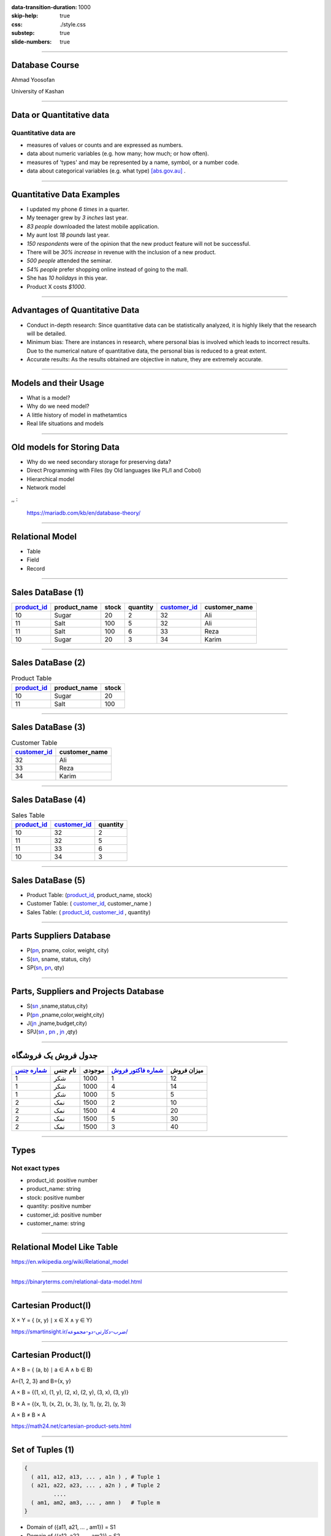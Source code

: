 :data-transition-duration: 1000
:skip-help: true
:css: ./style.css
:substep: true
:slide-numbers: true

----

Database Course
==================
Ahmad Yoosofan

University of Kashan

----

Data or Quantitative data
===========================
Quantitative data are
-------------------------

* measures of values or counts and are expressed as numbers.
* data about numeric variables (e.g. how many; how much; or how often).
* measures of 'types' and may be represented by a name, symbol, or a number code.
* data about categorical variables (e.g. what type) [abs.gov.au]_ .

----

Quantitative Data Examples
=============================
*  I updated my phone *6 times* in a quarter.
*  My teenager grew by *3 inches* last year.
*  *83 people* downloaded the latest mobile application.
*  My aunt lost *18 pounds* last year.
*  *150 respondents* were of the opinion that the new product feature will not be successful.
*  There will be *30% increase* in revenue with the inclusion of a new product.
*  *500 people* attended the seminar.
*  *54% people* prefer shopping online instead of going to the mall.
*  She has *10 holidays* in this year.
*  Product X costs *$1000*.

----

Advantages of Quantitative Data
==================================
* Conduct in-depth research: Since quantitative data can be statistically analyzed, it is highly likely that the research will be detailed.
* Minimum bias: There are instances in research, where personal bias is involved which leads to incorrect results. Due to the numerical nature of quantitative data, the personal bias is reduced to a great extent.
* Accurate results: As the results obtained are objective in nature, they are extremely accurate.

----

Models and their Usage
==========================
* What is a model?
* Why do we need model?
* A little history of model in mathetamtics
* Real life situations and models

----

Old models for Storing Data
================================
* Why do we need secondary storage for preserving data?
* Direct Programming with Files (by Old languages like PL/I and Cobol)
* Hierarchical model
* Network model

,, :

  https://mariadb.com/kb/en/database-theory/

----

Relational Model
========================
* Table
* Field
* Record

----

Sales DataBase (1)
===================
..  csv-table::
  :header-rows: 1
  :class: smallerelementwithfullborder

  `product_id`_, product_name, stock, quantity, `customer_id`_, customer_name
  10, Sugar, 20, 2, 32,"Ali"
  11, Salt, 100, 5, 32,"Ali"
  11, Salt, 100, 6, 33,"Reza"
  10, Sugar, 20, 3, 34,"Karim"

----

Sales DataBase (2)
===================
..  csv-table::  Product Table
  :header-rows: 1
  :class: smallerelementwithfullborder

  `product_id`_, product_name, stock
  10, Sugar, 20
  11, Salt, 100

----

Sales DataBase (3)
======================
..  csv-table:: Customer Table
  :header-rows: 1
  :class: smallerelementwithfullborder

  `customer_id`_, customer_name
  32,"Ali"
  33,"Reza"
  34,"Karim"

----

Sales DataBase (4)
===================
..  csv-table:: Sales Table
  :header-rows: 1
  :class: smallerelementwithfullborder

  `product_id`_, `customer_id`_, quantity
  10, 32, 2
  11, 32, 5
  11, 33, 6
  10, 34, 3

----

Sales DataBase (5)
======================
* Product Table:  (`product_id`_, product_name, stock)
* Customer Table: (  `customer_id`_, customer_name )
* Sales Table: ( `product_id`_, `customer_id`_ , quantity)

----

Parts Suppliers Database
===================================
* P(pn_, pname, color, weight, city)
* S(sn_, sname, status, city)
* SP(sn_, pn_, qty)


----

Parts, Suppliers and Projects Database
===============================================
* S(sn_ ,sname,status,city)
* P(pn_ ,pname,color,weight,city)
* J(jn_ ,jname,budget,city)
* SPJ(sn_ , pn_ , jn_ ,qty)

----

جدول فروش یک فروشگاه
===============================

..  csv-table::
  :header: `شماره جنس`_,نام جنس,موجودی,`شماره فاکتور فروش`_,میزان فروش
  :class: smallerelementwithfullborder

  1,شکر,1000,1,12
  1,شکر,1000,4,14
  1,شکر,1000,5,5
  2,نمک,1500,2,10
  2,نمک,1500,4,20
  2,نمک,1500,5,30
  2,نمک,1500,3,40

.. ::

  .. math::

	\begin{matrix}
	1 & 2 & 3\\
	a & b & c
	\end{matrix}

----

Types
===========
Not exact types
--------------------
* product_id: positive number
* product_name: string
* stock: positive number
* quantity: positive number
* customer_id: positive number
* customer_name: string

----

Relational Model Like Table
===============================

.. image:: img/relational_model/Relational_model_concepts.png
    :align: center

https://en.wikipedia.org/wiki/Relational_model

----

.. image:: img/relational_model/Student-Relational-Model-diagram.jpg
    :align: center

.. ::

  * Type or Domain Name
  * Label Name

https://binaryterms.com/relational-data-model.html

----

Cartesian Product(I)
======================
X × Y = { (x, y) ∣ x ∈ X ∧ y ∈ Y}

.. image:: img/relational_model/CartesianProduct.jpg
    :align: center
    :width: 400px
    :height: 260px

`https://smartinsight.ir/ضرب-دکارتی-دو-مجموعه/ <https://smartinsight.ir/ضرب-دکارتی-دو-مجموعه/>`_

.. :

  https://www.sciencedirect.com/topics/computer-science/cartesian-product#:~:text=In%20mathematics%2C%20the%20Cartesian%20Product,%2C%20(2%2C%205)%7D.
  https://en.wikipedia.org/wiki/Cartesian_product


----


Cartesian Product(I)
======================

.. :

    .. math::

      A \times B = \left\{ {\left( {a,b} \right) \mid a \in A \text{ and } b \in B} \right\}.

A × B = { (a, b) ∣ a ∈ A ∧ b ∈ B}

A={1, 2, 3} and B={x, y}

.. image:: img/relational_model/cartesianproduct1.svg
    :align: center
    :width: 300px
    :height: 200px

A × B = {(1, x), (1, y), (2, x), (2, y), (3, x), (3, y)}

B × A = {(x, 1), (x, 2), (x, 3), (y, 1), (y, 2), (y, 3)

A × B ≠ B × A

https://math24.net/cartesian-product-sets.html

.. :

  https://www.math-only-math.com/Cartesian-Product-of-Two-Sets.html
  https://www.britannica.com/science/set-theory/Equivalent-sets
  https://math.libretexts.org/Bookshelves/Combinatorics_and_Discrete_Mathematics/A_Spiral_Workbook_for_Discrete_Mathematics_(Kwong)/04%3A_Sets/4.04%3A_Cartesian_Products
  https://math.libretexts.org/Bookshelves/Mathematical_Logic_and_Proof/Book%3A_Mathematical_Reasoning__Writing_and_Proof_(Sundstrom)/5%3A_Set_Theory/5.4%3A_Cartesian_Products

----

Set of Tuples (1)
===================

.. code:: python

  {
    ( a11, a12, a13, ... , a1n ) , # Tuple 1
    ( a21, a22, a23, ... , a2n ) , # Tuple 2
           ....
    ( am1, am2, am3, ... , amn )   # Tuple m
  }

* Domain of ({a11, a21, `...` , am1}) = S1
* Domain of ({a12, a22, `...` , am2}) = S2
* `...`
* Domain of ({a1n, a2n, `...` , amn}) = Sn

R1 ⊆ S1 * S2 * `...` * Sn

* {a11, a21, `...` , am1} ⊆ S1
* {a12, a22, `...` , am2} ⊆ S2
* `...`  ⊆ Si
* {a1n, a2n, `...` , amn} ⊆ Sn

.. :

  https://www.toppr.com/guides/+maths/relations-and-functions/cartesian-product-sets/
  https://en.wikipedia.org/wiki/Cartesian_product

----

Set of Tuples (2)
===================

.. code:: python

  {
    { a11 : Label_1 , a12 : Label_2 , a13 : Label_3 , ... , a1n : Label_n } , # Tuple 1
    { a21 : Label_1 , a22 : Label_2 , a23 : Label_3 , ... , a2n : Label_n } , # Tuple 2
           ....
    { am1 : Label_1 , am2 : Label_2 , am3 : Label_3 , ... , amn : Label_n } , # Tuple m
  }

----

Set of Tuples (3)
===================
.. code:: python

  {
    { a21 : Label_1 , a22 : Label_2 , a23 : Label_3 , ... , a2n : Label_n } , # Tuple 2
    { a11 : Label_1 , a12 : Label_2 , a13 : Label_3 , ... , a1n : Label_n } , # Tuple 1
           ....
    { am1n : Label_1 , am2n : Label_2 , am3n : Label_3 , ... , amn : Label_n } , # Tuple m
  }

----

Set of Tuples (4)
===================
.. code:: python

  {
    { a21 : Label_1 , a22 : Label_2 , a23 : Label_3 , ... , a2n : Label_n } , # Tuple 2
    { a12 : Label_2 , a13 : Label_3 , a11 : Label_1 ,  ... , a1n : Label_n } , # Tuple 1
           ....
    { am1 : Label_1 , am2 : Label_2 , am3 : Label_3 , ... , amn : Label_n } , # Tuple m
  }

----

Relational Algebra
=========================
http://yoosofan.github.io/webrel/index.html

http://yoosofan.github.io/webrel/help/help.html

* Schema
* Table Schema
* Database Schema

----

.. code:: sql

  p;
  ------
  s minus s ;
  ------
  RELATION {
    TUPLE{
      PN PN("s4"), SNAME SNAME("Clark"),
      STATUS STATUS(20), CITY CITY("London")
    }
  };
  ------
  p
  minus
  RELATION {
    TUPLE{
      PN("p1"), PNAME("Nut"),
      COLOR("Red"), WEIGHT(12), CITY("London")
    }
  };
  ------
  p
  union
  RELATION {
    TUPLE{
      PN("p7"), PNAME("Bult2"),
      COLOR("White"), WEIGHT(15), CITY("Kashan")
    },
    TUPLE{
      PN("p8"), PNAME("Clark"),
      COLOR("Red"), WEIGHT(20), CITY("London")
    }
  };

----

.. code:: sql

  RELATION {
    TUPLE{
      SN SN("s7"), SNAME SNAME("Clark"),
      STATUS STATUS(20), CITY CITY("London")
    },

    TUPLE{
      SN SN ("s8"), SNAME SNAME("John"),
      STATUS STATUS(25), CITY CITY("Shiraz")
    }
  };
  ------
  RELATION {
    TUPLE{
      SN("s4"), SNAME("Clark"),
      STATUS(20), CITY("London")
    },
    TUPLE{
      SN("s4"), SNAME("Clark"),
      STATUS(20), CITY("London")
    }
  };
  ------
  RELATION {
    TUPLE{SN SN("s4"), SNAME SNAME("Clark"), STATUS STATUS(20), CITY CITY("London")},
    TUPLE{SN SN ("s5"), SNAME SNAME("Adam"), STATUS STATUS(40), CITY CITY("London")}
    }
  union
  RELATION {
      TUPLE{SN SN("s6"), SNAME SNAME("Clark"), STATUS STATUS(20), CITY CITY("London")},
      TUPLE{SN SN ("s7"), SNAME SNAME("Adam"), STATUS STATUS(40), CITY CITY("London")
      }
  };

----

Assignment
==============
.. code:: sql

  a := s
      union
        RELATION{
          TUPLE{SN("s16"), SNAME("Clark"), STATUS(20), CITY("London")},
          TUPLE{SN("s17"), SNAME("Adam"), STATUS(40), CITY("London")}
        };

.. csv-table: 
  :header-rows: 1
  :class: substep  smallerelementwithfullborder

  SN,SNAME,STATUS,CITY
  S1,Smith,20,London
  S2,Jones,10,Paris
  S3,Blake,30,Paris
  S4,Clark,20,London
  S5,Adams,30,Athens

.. csv-table:: 
  :header-rows: 1
  :class: substep  smallerelementwithfullborder

  SN,SNAME,STATUS,CITY
  S1,Smith,20,London
  S2,Jones,10,Paris
  S3,Blake,30,Paris
  S4,Clark,20,London
  S5,Adams,30,Athens
  s16,Clark,20,London
  s17,Adam,40,London

----

:class: t2c

Projection
================
.. code:: sql

  s{city};

.. code:: sql

  a minus s ;

.. csv-table::
  :header-rows: 1
  :class: smallerelementwithfullborder

  CITY
  London
  Paris
  Athens

.. csv-table::
  :header-rows: 1
  :class: smallerelementwithfullborder

  SN,SNAME,STATUS,CITY
  s16,Clark,20,London
  s17,Adam,40,London

.. code:: sql

  p{city} minus s{city};

.. code:: sql

  p{city, pname};

.. csv-table::
  :header-rows: 1
  :class: smallerelementwithfullborder

  CITY
  Oslo

.. csv-table::
  :header-rows: 1
  :class: smallerelementwithfullborder

  CITY,PNAME
  London,Nut
  Paris,Bolt
  Oslo,Screw
  london,Screw
  Paris,Cam
  London,Cog

----

.. class:: rtl-h1

    شهرهایی را بیابید که هم عرضه کننده و هم قطعه در آنها هست.

.. code:: sql
    :class: substep

    s{city} minus (s{city} minus p{city});

.. code:: sql
    :class: substep

    s{city} intersect p{city};

.. csv-table::
  :header-rows: 1
  :class: smallerelementwithfullborder substep

  CITY
  London
  Paris

----

.. class:: rtl-h1

    شهرهای عرضه کنندگانی را بیابید که در آن شهرها قطعه‌ای نیست.

.. code:: sql
    :class: substep

    s{city} minus p{city};

.. csv-table::
  :header-rows: 1
  :class: substep smallerelementwithfullborder

  CITY
  Athens

----

.. class:: rtl-h1

    شهرهایی را بیابید که یا عرضه کننده یا قطعه یا هر دو در آنهاست.

.. code:: sql
    :class: substep

    s{city} union p{city};

.. class:: rtl-h2 substep

شهرهایی را بیابید که یا عرضه کننده یا قطعه در آنها باشد ولی هر قطعه یا عرضه کننده دو در آن شهرها نباشد

.. code:: sql
    :class: substep

    (s{city} union p{city}) minus (s{city} intersect p{city});

----

Condition
================
.. code:: sql

  p where city = "Paris";

.. image:: img/relational_model/condition_city.png
    :align: center
    :class: substep

----

.. class:: rtl-h1

    نام عرضه کنندگان با وضعیت بیشتر از ۴۰ را بیابید.

.. code:: sql
    :class: substep

    s where status > 40;

.. code:: sql
    :class: substep

    (s where status > 40){sname};

----

.. class:: rtl-h1

    نام عرضه کنندگانی را بیابید که وضعیت آنها(status) بیشتر از ۲۵ است.

.. code:: sql
    :class: substep

    (s where status > 25){sname};


.. class:: substep

    Where

.. csv-table::
  :header-rows: 1
  :class: smallerelementwithfullborder substep

  SN,SNAME,STATUS,CITY
  S3,Blake,30,Paris
  S5,Adams,30,Athens

.. class:: substep

    Project

.. csv-table::
  :header-rows: 1
  :class: smallerelementwithfullborder substep

  SNAME
  Blake
  Adams

----

:data-rotate: 90

Get part names of P2
============================
.. class:: rtl-h1

    نام قطعهٔ P2 را بیابید.

.. code:: sql
    :class: substep

    (P where pn = "P2") {pname};

----

.. class:: rtl-h1

    نام شهرهایی را بیابید که یا قطعه‌ای با وزن بیشتر از 13 در آنها هست یا عرضه‌کننده‌ای با وضعیت بیشتر از ۳۴ در آنها هست.

.. code:: sql
    :class: substep

    (p where weight > 13){city} union (s where status > 34){city};

.. csv-table::
  :header-rows: 1
  :class: smallerelementwithfullborder substep

  CITY
  Paris
  Oslo
  london


----

.. class:: rtl-h1

    نام شهرهایی را بیابید که یا قطعه‌ای با وزن بیشتر از ۲۴ در آنها هست یا عرضه‌کننده‌ای با وضعیت بیشتر از ۲۱ در آنها هست.

.. code:: sql
    :class: substep

    (p where weight > 24){city} union (s where status > 21){city};

.. csv-table::
  :header-rows: 1
  :class: smallerelementwithfullborder substep


  CITY
  Paris
  Athens

----

:class: t2c

Times
===========
.. code:: sql

  p{city} times s{status};

  p{pname, weight} times s{sname} ;

  p{pn} times s{sn} ;

  p{city} times s{city} -- wrong

  p{pn, pname, color}
  times
  s{sn, sname, status};


.. csv-table::
  :header-rows: 1
  :class: smallerelementwithfullborder substep


    CITY,STATUS
    London,20
    London,10
    London,30
    Paris,20
    Paris,10
    Paris,30
    Oslo,20
    Oslo,10
    Oslo,30


----


.. container:: name1

    .. class:: rtl-h1

    چه عرضه‌کنندگانی چه قطعاتی را عرضه نکرده‌اند.
    
   .. class:: rtl-h2 substep
   
      زوج شمارهٔ عرضه‌کنندگان و قطعاتی را بیابید که آن عرضه کنندگان آن قطعات را عرضه نکرده باشند.

  .. list-table::
      :class: substep

      * - .. csv-table::
            :header-rows: 1
            :class: smallerelementwithfullborder

            PN,SN
            P1,S3
            P1,S4
            P1,S5
            P2,S5
            P3,S2
            P3,S3


        - ``.``

        - .. csv-table::
            :header-rows: 1
            :class: smallerelementwithfullborder

            PN,SN
            P3,S4
            P3,S5
            P4,S2
            P4,S3
            P4,S5
            P5,S2

        - ``.``

        - .. csv-table::
            :header-rows: 1
            :class: smallerelementwithfullborder

            PN,SN
            P5,S3
            P5,S5
            P6,S2
            P6,S3
            P6,S4
            P6,S5

        - ``.``

        - .. code:: sql
              :class: substep

              (p{pn} times s{sn})
              minus
              sp{sn,pn};

----

Rename
===========
.. class:: rtl-h1

  تغییر نام

.. code::
    :class: substep

    S rename sn as sn1;


.. csv-table::
  :header-rows: 1
  :class: substep  smallerelementwithfullborder

    sn1,SNAME,STATUS,CITY
    S1,Smith,20,London
    S2,Jones,10,Paris
    S3,Blake,30,Paris
    S4,Clark,20,London
    S5,Adams,30,Athens

----

:class: t2c

.. class:: rtl-h1

قطعه‌های عرضه شده را بیابید
============================================================
.. container:: code1

    .. code:: sql
        :class: substep

        p times sp;
        -- wrong

    .. code:: sql
        :class: substep

        p
        times
        (sp rename pn as sppn)
        -- need another step

    .. code:: sql
        :class: substep

        (
          p
          times
          (sp rename pn as sppn)

        ) where pn = sppn
        ;

.. csv-table::
  :header-rows: 1
  :class: substep  smallerelementwithfullborder

    PN,PNAME,COLOR,WEIGHT,CITY,SN,sppn,QTY
    P1,Nut,Red,12,London,S1,P1,300
    P1,Nut,Red,12,London,S2,P1,300
    P2,Bolt,Green,17,Paris,S1,P2,200
    P2,Bolt,Green,17,Paris,S2,P2,400
    P2,Bolt,Green,17,Paris,S3,P2,200
    P2,Bolt,Green,17,Paris,S4,P2,200
    P3,Screw,Blue,17,Oslo,S1,P3,400
    P4,Screw,Red,14,london,S1,P4,200
    P4,Screw,Red,14,london,S4,P4,300
    P5,Cam,Blue,12,Paris,S1,P5,100
    P5,Cam,Blue,12,Paris,S4,P5,400
    P6,Cog,Red,19,London,S1,P6,100

----

:class: t2c

.. class:: rtl-h1

نام قطعه‌های عرضه شده را بیابید

.. container::

    .. code:: sql
        :class: substep

         p
         times
         (sp rename pn as sppn)


    .. code:: sql
        :class: substep

        (
          p
          times
          (sp rename pn as sppn)
         ) where pn = sppn

    .. code:: sql
        :class: substep

        (
          (
            p
            times
            (sp rename pn as sppn)
          ) where pn = sppn
        ) {pname}


.. csv-table::
  :header-rows: 1
  :class: substep  smallerelementwithfullborder

    PNAME
    Nut
    Bolt
    Screw
    Cam
    Cog

----

:class: t2c

.. class:: rtl-h1

  زوج نام عرضه‌کنندگان و نام قطعاتی را بیابید که آن عرضه کننده آن قطعه را عرضه نکرده باشد
  
.. code:: sql
  :class: substep

  (p{pn} times s{sn})
  minus
  sp{sn,pn};

.. code:: sql
  :class: substep

  ( (p{pn} times s{sn})  minus  sp{sn,pn} )
  times
  (s{sn, sname} rename sn as ssn)

  ;
    
.. code:: sql
  :class: substep

  ( (p{pn} times s{sn})  minus  sp{sn,pn} )
  times
  (s{sn, sname} rename sn as ssn)
  times
  (p{pn, pname} rename pn as ppn)
  ;

.. code:: sql
  :class: substep

  (
    (
      ( (p{pn} times s{sn})  minus  sp{sn,pn} )
      times
      (s{sn, sname} rename sn as ssn)
    ) where sn == ssn
  )
  times
  (p{pn, pname} rename pn as ppn)
  ;

.. code:: sql
  :class: substep

  (
    (
      (
        ( (p{pn} times s{sn})  minus  sp{sn,pn} )
        times
        (s{sn, sname} rename sn as ssn)
      ) where sn == ssn
    )
    times
      (p{pn, pname} rename pn as ppn)
  ) where pn == ppn
  ;

.. code:: sql
  :class: substep

  (
    ( 
      ( (p{pn} times s{sn})  minus  sp{sn,pn} )
      times
      (s{sn, sname} rename sn as ssn)
      times
      (p{pn, pname} rename pn as ppn)
    ) where pn == ppn and sn == ssn
  ) 
  {sname, pname}
  ;
    
----

.. class:: rtl-h1

  زوج نام عرضه‌کنندگان و نام قطعاتی را بیابید که آن عرضه کننده آن قطعه را عرضه نکرده باشد
  
.. code:: sql
  :number-lines:
   
  (
    ( 
      ( (p{pn} times s{sn})  minus  sp{sn,pn} )
      times
      (s{sn, sname} rename sn as ssn)
      times
      (p{pn, pname} rename pn as ppn)
    ) where pn == ppn and sn == ssn
  ) 
  {sname, pname}
  ;
    

.. code:: sql
  :number-lines:

  A := p{pn, pname} times s{sn, sname}; 
  B := (sp{sn, pn} times (s{sn, sname} rename sn as ssn1) where sn = ssn1;
  C := (B times (p{pn, pname} rename pn as pn1) where pn = pn1;
  A minus (C{sn, sname, pn, pname})

.. code:: sql
  :number-lines:

  A := p{pn, pname} times s{sn, sname}; 
  B := (
          sp{sn, pn} 
          times 
          (
            s{sn, sname} rename sn as ssn1
          ) where sn = ssn1
        )
      ;
  C := (
          B 
          times 
          (
            p{pn, pname} rename pn as pn1
          ) where pn = pn1
        );
  A minus (C{sn, sname, pn, pname})

  
----

.. class:: rtl-h1

  نام عرضه‌کنندگانی را بیابید که هیچ قطعه‌ای عرضه نکرده‌اند.
  
.. code:: sql
  :class: substep

  s{sn}  minus  sp{sn} ;
    
.. code:: sql
  :class: substep

  ( s{sn}  minus  sp{sn} ) times s ; -- wrong

.. code:: sql
  :class: substep

  ( s{sn}  minus  sp{sn} ) times (s rename sn as ssn) ;

.. code:: sql
  :class: substep

  ( ( s{sn}  minus  sp{sn} ) times (s rename sn as ssn) ) where sn = ssn;

.. code:: sql
  :class: substep

  ( ( ( s{sn}  minus  sp{sn} ) times (s rename sn as ssn) ) where sn = ssn) {sname};


.. code:: sql
  :class: substep

  (
    ( -- better format
      (s{sn}  minus  sp{sn}) 
      times 
      (s rename sn as ssn) 
    ) where sn = ssn
  ){sname}
  ;

----

:class: t2c

.. class:: rtl-h1

    زوج شهرهای عرضه‌کنندگان و شهرهای قطعات را بیابید.

.. container::

  .. code:: sql
      :class: substep

        s times  p;

  .. code:: sql
      :class: substep

        s{city} times  p{city};

  .. code:: sql
      :class: substep

        ( s rename city as scity ){scity}
        times
        p{city};

.. csv-table::
  :header-rows: 1
  :class: substep  smallerelementwithfullborder

    scity,CITY
    London,London
    London,Paris
    London,Oslo
    Paris,London
    Paris,Paris
    Paris,Oslo
    Athens,London
    Athens,Paris
    Athens,Oslo

----

:class: t2c

.. :

  Get supplier names who supply any part
  ====================================================

.. class:: rtl-h1

نام عرضه کنندگانی را بیابید که قطعه‌ای عرضه کرده باشند.

.. container::

  .. code:: sql
      :class: substep

      s times sp

  .. code:: sql
      :class: substep

      (s rename sn as sn1) times sp

  .. code:: sql
      :class: substep

      ((s rename sn as sn1) times sp) where sn1=sn;

  .. code:: sql
      :class: substep

      (((s rename sn as sn1) times sp) where sn1=sn){sname};


.. csv-table::
  :header-rows: 1
  :class: substep  smallerelementwithfullborder

    sname
    Smith
    Jones
    Blake
    Clark

.. :

    ----

    :class: t2c

    .. class:: rtl-h1

    زوج شهر عرضه‌کننده و شهر قطعه‌هایی را بیابید که  آن عرضه‌کنندگان آن قطعات را عرضه کرده باشند.

    .. code:: sql

      (
        (
          (s rename city as scity)
          times
          (sp  rename sn as  spsn)
        ) where  sn = spsn
      )


----

:class: t2c

.. class:: rtl-h1

  نام عرضه کنندگانی را بیابید که عرضه‌ای(qty) بیشتر از ۳۰۰ داشته باشند.

.. code:: sql
  :class: substep

  s
  times
  sp
  
.. code:: sql
  :class: substep

      (s rename sn as sn1)
      times
      sp

.. code:: sql
  :class: substep

  (s rename sn as sn1)
  times
  (sp where qty > 300)

.. code:: sql
  :class: substep

  (
    (s rename sn as sn1)
    times
    (sp where qty > 300)
  ) where sn1 = sn

.. code:: sql
  :class: substep

  (
    (
      (s rename sn as sn1)
      times
      (sp where qty > 300)
    ) where sn1 = sn
  ) {sname};

.. code:: sql
  :class: substep

  (
    (
      (s rename sn as sn1)
      times
      sp
    ) where sn1 = sn and qty > 300
  ) {sname};

----

:class: t2c

Get supplier names for suppliers that supply part P4
==============================================================
.. class:: rtl-h1

  نام عرضه کنندگانی را بیابید که قطعهٔ P4 را عرضه کرده باشد

.. code:: sql
    :class: substep

    (
      (
        (S rename sn as sn1)
        times
        (sp where pn = "P4")
      ) where sn1=sn
    ){sname};


.. csv-table::
  :header-rows: 1
  :class: substep  smallerelementwithfullborder

    sname
    Smith
    Clark

----

:class: t2c

Get supplier city for suppliers that supply Red parts(I)
==========================================================
.. class:: rtl-h1

  شهر عرضه کنندگانی را بیابید که قطعهٔ قرمزی را عرضه کرده باشند.

.. class:: rtl-h1 substep

  شهر عرضه‌کنندگانی را بیابید که دست کم یک عرضه‌کننده در آن شهر دست‌کم یک قطعهٔ قرمز را عرضه کرده باشد

.. code:: sql
  :class: substep

  (s rename sn as sn1)
  times
  sp

.. code:: sql
  :class: substep

  (
    (s rename sn as sn1)
    times
    sp
  ) where sn1 = sn

.. code:: sql
  :class: substep

  (
    (
      (s rename sn as sn1)
      times
      sp
    ) where sn1 = sn
  )
  times
  (p rename pn as pn1)

.. code:: sql
  :class: substep

  (
    (
      (s rename sn as sn1)
      times
      sp
    ) where sn1 = sn
  )
  times
  ( (p rename pn as pn1) where color = "Red")

----

:class: t2c

.. :

  Get supplier city for suppliers who supply Red parts(II)
  ==========================================================

.. class:: rtl-h1

شهر عرضه کنندگانی را بیابید که قطعهٔ قرمزی را عرضه کرده باشند.

.. code:: sql
  :class: substep

  (
    (
      (s rename sn as sn1)
      times
      sp
    ) where sn1 = sn
  )
  times
  (
    ( 
      (p rename pn as pn1) 
      where color = "Red"
    ){pn1}
  )

.. code:: sql
  :class: substep

  (
    (
      (
        (
          (s rename sn as sn1)
          times
          sp
        ) where sn1 = sn
      )
      times
      (
        ( 
          (p rename pn as pn1) 
          where color = "Red"
        ){pn1}
      ) where pn1 = pn
    )
  ){city}
  ;

----

:class: t2c

.. :

  Get supplier city for suppliers who supply Red parts(III)
  ==========================================================

.. class:: rtl-h1

  شهر عرضه کنندگانی را بیابید که قطعهٔ قرمزی را عرضه کرده باشند.

.. code:: sql
    :class: substep

    (
      (
        (
          (
            (
              (s rename sn as sn1)
              times
              sp
            ) where sn1=sn
          ){pn, city}
        )
        times
        (
          (
            (
              (p where color = "Red")
            ){pn}
          ) rename pn as pn1
        )
      ) where pn1=pn
    ){city};


.. csv-table::
  :header-rows: 1
  :class: substep  smallerelementwithfullborder

    CITY
    London
    Paris

----

:class: t2c

.. class:: rtl-h1

  شهر عرضه کنندگانی را بیابید که قطعهٔ قرمزی با وزن بیشتر از ۱۳ را عرضه کرده باشند.

.. code:: sql
  :class: substep

  (
    (
      (
        (
          (
            (s rename sn as sn1) 
            times 
            sp 
          ) where sn=sn1
        ){pn, city}
      )
      times
      (
        (
          (
            (p where color = "Red") 
            where weight > 13 
          ){pn}
        ) rename pn as pn1
      )
    ) where pn1=pn
  ){city};

.. code:: sql
  :class: substep

  (
    (
      (
        (
          (s rename sn as sn1)
          times
          (sp rename pn as pn1)
        ) where sn1=sn
      ){pn1, city}
      times
      (
        (
          (p where color = "Red") 
          where weight > 13
        ){pn}
      ) 
    ) where pn1=pn
  ){city};

----

.. class:: rtl-h1

    شهر عرضه کنندگانی را بیابید که در شهر آنها قطعه‌ای نیز وجود داشته باشد.

.. code:: sql
    :class: substep

    s{city} intersect p{city};

----

:class: t2c

.. class:: rtl-h1

    نام عرضه کنندگانی را بیابید که در شهر آنها قطعه‌ای وجود ندارد.

.. code:: sql
  :class: substep

  s{city} minus p{city};

.. code:: sql
  :class: substep

  (s{city} minus p{city})
  times
  (s rename city as scity)

.. code:: sql
  :class: substep

  (
    (s{city} minus p{city})
    times
    (s rename city as scity)
  ) where city = scity

.. code:: sql
  :class: substep

  (
   (
      (s{city} minus p{city})
      times
      (s rename city as scity)
    ) where city = scity
  ){sname};

.. csv-table::
  :header-rows: 1
  :class: substep  smallerelementwithfullborder

  SNAME
  Adams


----

:class: t2c

.. class:: rtl-h1

    نام قطعه‌های عرضه شده را بیابید.

.. code:: sql
    :class: substep

    ( 
      ( 
        p{pn, pname} 
        times 
        (sp rename pn as pn1)
      ) where pn1 = pn 
    ) {pname};

.. csv-table::
  :header-rows: 1
  :class: substep  smallerelementwithfullborder

    PNAME
    Nut
    Bolt
    Screw
    Cam
    Cog


----

:class: t2c

.. class:: rtl-h1

    شهر قطعه‌های عرضه شده با وزن بیشتر از ۱۵ را بیابید.

.. code:: sql
    :class: substep

    (
      (
        (p where weight > 15)
        times
        (sp rename pn as pn1)
      ) where pn1 = pn
    ){city};


.. csv-table::
  :header-rows: 1
  :class: substep  smallerelementwithfullborder


   CITY
   Paris
   Oslo
   London


----

:class: t2c

.. class:: rtl-h1

    نام عرضه کنندگانی را بیابید که قطعه‌ای در شهر پاریس عرضه کرده باشند.

.. code:: sql
    :class: substep

    (
      (
        (
          (
            (
              s{sn, sname}
              times
              (sp rename sn as sn1)
            ) where sn1 = sn
          )
          times
          (p rename pn as pn1)
        ) where pn1 = pn
      ) where city = "Paris"
    ){sname} ;

.. csv-table::
  :header-rows: 1
  :class: substep  smallerelementwithfullborder

   SNAME
   Smith
   Jones
   Blake
   Clark

----

:class: t2c

Join پیوند
====================
.. code:: sql

  ( p times (sp rename pn as sppn) ) where sppn = pn

.. code:: sql

  (
    p 
    times 
    (sp rename pn as sppn) 
  ) where sppn = pn


.. code:: sql
  :class: substep

  p join sp

----

:class: t2c

.. class:: rtl-h1

    نام قطعه‌های عرضه شده را بیابید.

.. code:: sql

    (
      (
        p 
        times 
        (sp rename pn as sppn) 
      ) where sppn = pn
    ){pname};


.. code:: sql

    (p join sp){pname}

----

:class: t2c

.. class:: rtl-h1

    نام قطعه‌های قرمز عرضه شده را بیابید.

.. code:: sql

    (
      (
        (p where color="Red")
        times 
        (sp rename pn as sppn) 
      ) where sppn = pn
    ){pname};


.. code:: sql

    ( 
      (p where color = "Red") 
      join 
      sp
    ){pname}


----

:class: t2c

.. class:: rtl-h1

    شهر قطعه‌های عرضه شده با وزن بیشتر از ۱۵ را بیابید.

.. code:: sql
    :class: substep

    (
      (p where weight > 15)
      join
      sp
    ){city};


.. csv-table::
  :header-rows: 1
  :class: substep  smallerelementwithfullborder


   CITY
   Paris
   Oslo
   London


----

:class: t2c

.. class:: rtl-h1

    نام عرضه کنندگانی را بیابید که در شهر آنها قطعه‌ای وجود ندارد.

.. code:: sql
  :class: substep

  s{city} minus p{city};

.. code:: sql
  :class: substep

  (s{city} minus p{city})
  join
  s

.. code:: sql
  :class: substep

  (
    (s{city} minus p{city})
    join
    s  
  ){sname};

.. code:: sql
  :class: substep
   
  s{sname} 
  minus 
  ((s join p){sname});


.. csv-table::
  :header-rows: 1
  :class: substep  smallerelementwithfullborder

  SNAME
  Adams


----

:class: t2c


.. class:: rtl-h1

    نام عرضه کنندگانی را بیابید که قطعه‌ای در شهر پاریس عرضه کرده باشند.

.. container::

  .. code:: sql
      :class: substep

      ( (s{sn, sname} join sp) join p) where city = "Paris"){sname} ;

  .. code:: sql
      :class: substep

      (
        (
          (s{sn, sname} join sp)
          join 
          p
        ) where city = "Paris"
      ){sname} ;

.. csv-table::
  :header-rows: 1
  :class: substep  smallerelementwithfullborder

    SNAME
    Smith
    Jones
    Blake
    Clark

.. code:: sql
    :class: substep

    (            --- راه حل نادرست
      (
       (s join sp)
       join p
      ) where city = "Paris"
    ){sname} ;

.. code:: sql
    :class: substep

      (
       (s join sp){pn, sname}
       join p
      ) where city = "Paris"
    ){sname} ;

----

:class: t2c

.. class:: rtl-h1

    نام عرضه کنندگانی را بیابید که قطعه‌ای در شهر خودشان عرضه کرده باشند.

.. code:: sql
  :class: substep

  (
    (s join sp) join p
  ){sname} ;

.. csv-table::
  :header-rows: 1
  :class: substep  smallerelementwithfullborder

  SNAME
  Smith
  Jones
  Blake
  Clark

.. code:: sql
  :class: substep

  --      نادرست۱
  (
    (s join sp) 
    join 
    (p{city})
  ){sname} ;

.. code:: sql
  :class: substep

  --      نادرست۲
  (
    (s join sp) 
    join 
    p{city}
  ){sname} ;

.. code:: sql
  :class: substep

  --      نادرست۳
  (s join sp join p{city}){sname} ;

.. code:: sql
  :class: substep

  --      نادرست۴
  (s join sp join p{city}){sname} ;

.. code:: sql
  :class: substep

  --      نادرست۵

  ((s join sp{sn})join p){sname};

.. code:: sql
  :class: substep

  --      نادرست۶
  ((sp join s){sn, sname} join p){sname};

.. code:: sql
  :class: substep

  --      نادرست۷
  ((sp join s){sn, sname, city) join p){sname};

.. code:: sql
  :class: substep

  --      نادرست۸
  (((s join sp ){city}) join p){sname};

----


:class: t2c

.. class:: rtl-h1

    نام قطعاتی را بیابید که وزن‌شان بیشتر از ۱۰ است و عرضه‌کننده‌ای در شهر پاریس با وضعیت بیشتر از ۲۰ آنها را عرضه کرده باشد.

.. code:: sql
    :class: substep

    ( p where weight > 10 ){pn, pname}

.. code:: sql
    :class: substep

    (s where status > 20) where city = "Paris"

.. code:: sql
    :class: substep

    ( p where weight > 10 ){pn, pname}
    join
    sp

.. code:: sql
    :class: substep

    (
      (
        ( p where weight > 10 ){pn, pname}
        join
        sp
      )
      join
      (
        (s where status > 20) where city = "Paris"
      )
    ){pname} ;

.. csv-table::
  :header-rows: 1
  :class: substep  smallerelementwithfullborder

   PNAME
   Bolt

----

Keys
==============
Super Keys
ابر کلیدها

.. class:: substep

  * P(pn_, pname, color, weight, city)

    * {pn}, {pn, pname}, {pn, color}, {pn, pname, weight}
    * {pn, city, color} {pn, pname, color, weight, city}
    * نادرست‌ها
        * {city}
        * {city, weight}
        * {pname, city, weight}
        * {pname, color}
    * هیچ دو قطعه‌ای در یک شهر نام یکسانی ندارند.
        * {pn}, {pname, city}, {pn, city}
        * {pname, city, weight}
    * اگر در هر شهر فقط یک قطعه بتواند باشد.
        * {pn}, {city}, {pn, city} , {city, pname}
        * {city, pname, color}

----

Candidate Keys کلیدهای نامزد
================================================
.. class:: substep

  * S(sn_, sname, status, city)

    * {sn}
    * هیچ دو عرضه‌کننده‌ای در یک شهر نام یکسانی ندارند.
        * {sn}
        * {sname, city}
    * اگر در هر شهر فقط یک عرضه کننده بتواند باشد.
        * {sn}
        * {city}
  * SP(sn_, pn_, qty) 
      * {sn, pn}

----

Primary key کلید اصلی
========================================

.. class:: substep

  * SP(sn_, pn_, qty)
  * S(sn_, sname, status, city)

    * {sn}
    * هیچ دو عرضه‌کننده‌ای در یک شهر نام یکسانی ندارند.
        * {sn}
        * {sname, city}
        * فقط یکی از این دو بالایی کلید اصلی گذاشته شود.
    * اگر در هر شهر فقط یک عرضه کننده بتواند باشد.
        * {sn}
        * {city}
        * فقط یکی از این دو بالایی کلید اصلی گذاشته شود.

----

Foreign key
=================
* SP(sn_, pn_, qty)
* sn from s
* pn from p

----

Project/Deparment/Employee
================================
Design 1
-----------
* Employee(SSN_, name, salary, Dn)
* Department(DN_, DeptName, MgrSSN)
* Project(PN_, location, ProjName)
* HourLog(SSN_, PN_, hours)

Design 2
--------
* Employee(SSN_, name, salary, DeptName)
* Department(DeptName_, MgrSSN)
* Project(PN_, location, ProjName)
* HourLog(SSN_, PN_, hours)

Design 3
--------
* Employee(SSN_, name, salary, DeptName)
* Department(DeptName_, MgrSSN)
* Project(ProjName_, location)
* HourLog(SSN_, ProjName_, hours)

----

SPJ
=========
* S(sn_,sname,status,city) ,
* P(pn_,pname,color,weight,city) ,
* J(jn_,jname,budget,city)
* SPJ(sn_, pn_, jn_, qty)

Library
--------------

* book( bn_ , title, category, fpd, author )
* member( mn_ , name , category, bn)
* borrow( bn_ , mn_ , nd , rdt, ret)

----

University Database
=========================
* student(ID_, name, dept_name, tot_cred)
* instructor(ID_,	name, dept_name, salary)
* department (dept_name_, building, budget)
* course(course_id_, title, dept_name, credits)
* classroom (building_, room_number_, capacity)
* section(course_id_, sec_id_, semester_, year_, building, room_number, time_slot_id)
* teaches(ID_, course_id_, sec_id_, semester_, year_)
* takes(ID_, course_id_, sec_id_, semester_, year_, grade)
* advisor(s_ID_, i_ID)
* time_slot(time_slot_id_, day_, start_hr_, start_min_, end_hr, end_min)
* prereq(course_id_, prereq_id_)

----

.. image:: img/relational_model/university_relations.png
  :width: 800px

----

Relational Calculus
=====================
Calculation on tuples instead of relations

.. class:: substep

    * { px ∈ P | px.city = 'kashan'}
    * ∀ forall
    * ∃ exists
    * ∀ a, b ∈ R | a+b = b + a
    * ∃ a ∈ R ,  ∀ b ∈ R | a * b  = b
    * a = 1
    * ∀x p(x) ≡ ~∃x ~p(x)

----

.. class:: substep

  * RANGEOVER sx RANGES over S;
  * RANGEOVER sy RANGES over S;
  * RANGEOVER px RANGES over P;
  * RANGEOVER py RANGES over P;
  * RANGEOVER spx RANGES over SP;
  * RANGEOVER spy RANGES over SP;

----

  * { ∃ px ∈ P | px.city = 'kashan'}
  * { ∃ sx ∈ S | sx.city = 'kashan'}
  * { ∀ sx ∈ S | sx.status > 1}

.. class:: substep
  
  * px where px.city = 'kashan'
  * sx where sx.city = 'kashan'
  * sx where sx.status > 1

----

#. sx.sname where sx.sn = 's2'
    * {sx.sname sx ∈ S | sx.sn = 's2'}
#. sx.sname, sx.staus where sx.status > 100
    * {(sx.sname, sx.status) sx ∈ S | sx.status > 100}
#. sx.sn, sx.sname
#. spx.sn, spx.pn 
#. spx.sn, spy.pn 

.. class:: rtl-h1

    نام قطعات را بیابید.

1. px.pname

.. class:: rtl

    نام عرضه‌کنندگان را بیابید

2. sx.sname

----

.. class:: rtl-h1

نام قطعاتی را بیابید که وزن‌شان بیشتر از ۲۰ باشد

.. class:: substep

  * px
  * px.pname
  * px.pname where
  * px.pname where px.weight > 20

----

.. class:: rtl-h1

نام قطعاتی را بیابید که وزن‌شان بیشتر از ۲۰ باشد و در شهر کاشان باشند.

.. class:: substep

  * px
  * px.pname
  * px.pname where
  * px.pname where px.weight > 20
  * px.pname where px.weight > 20 and
  * px.pname where px.weight > 20 and px.city = 'kashan'

----

.. class:: rtl-h1

    نام قطعات قرمز رنگ با وزن بیشتر از ۱۲ را بیابید

.. class:: substep

  #. px.pname
  #. px.pname where
  #. px.pname where px.weight > 12
  #. px.pname where px.weight > 12 and
  #. px.pname where px.weight > 12 and px.color = 'red’

----

.. class:: rtl-h1

    نام و شمارهٔ قطعاتی را بیابید که وزن بیشتر از ۲۰ داشته باشند.

.. class:: substep

    #. px.pname
    #. px.pname, px.pn
    #. px.pname, px.pn where px.weight > 20
    #. {px.pname, px.pn} where px.weight > 20

----

.. class:: rtl-h1

    نام عرضه‌کنندگانی را بیابید که وضعیت بیشتر از ۱۰ داشته باشند.

.. class:: substep

    #. sx.sname
    #. sx.sname where
    #. sx.sname where sx.status > 10

----

.. class:: rtl-h1

    زوج شمارهٔ عرضه‌کنندگانی را بیابید که در یک شهر باشند.

.. class:: substep

    #. sx.sn
    #. sx.sn, sy.sn
    #. {sx.sn, sy.sn}
    #. {sx.sn, sy.sn as sn1}
    #. {sx.sn, sy.sn as sn1} where
    #. {sx.sn, sy.sn as sn1} where sx.city = sy.city
    #. {sx.sn, sy.sn as sn1} where sx.city = sy.city and
    #. {sx.sn, sy.sn as sn1} where sx.city = sy.city and sx.sn < sy.sn

----

.. class:: rtl-h1

نام شهر قطعاتی را بیابید که عرضه شده باشند.

.. class:: substep

  * px
  * px.city
  * px.city where
  * px.city where exists spx
  * px.city where exists spx(px.pn = spx.pn)

----

.. class:: rtl-h1

    نام قطعات عرضه شده را بیابید

.. class:: substep

  #. px.pname
  #. px.pname where
  #. px.pname where exists spx
  #. px.pname where exists spx (spx.pn = px.pn)

----

.. class:: rtl-h1

  نام شهرهای عرضه‌کنندگانی را بیابید که قطعهٔ با شمارهٔ p2 را عرضه کرده باشند.

.. class:: substep

  * sx.city
  * sx.city where
  * sx.city where exists spx (
      * spx.sn = sx.sn
      * and
      * spx.pn = 'p2'
      * )

  * sx.city where exists spx(spx.sn = sx.sn and spx.pn = 'p2')

----

.. class:: rtl-h1

    زوج شمارهٔ عرضه‌کنندگانی را بیابید که در یک شهر باشند و قطعه یا قطعه‌هایی عرضه کرده باشند.


.. class:: substep

  1. {sx.sn, sy.sn as sn2}
  2. {sx.sn, sy.sn as sn2} where sx.city = sy.city
  3. {sx.sn, sy.sn as sn2} where sx.city = sy.city and sx.sn < sy.sn
  4. {sx.sn, sy.sn as sn2} where sx.city = sy.city and sx.sn < sy.sn and
  5. {sx.sn, sy.sn as sn2} where sx.city = sy.city and sx.sn < sy.sn and exists spx(sx.sn = spx.sn)
  6. {sx.sn, sy.sn as sn2} where sx.city = sy.city and sx.sn < sy.sn and exists spx(sx.sn = spx.sn) and
  7. {sx.sn, sy.sn as sn2} where sx.city = sy.city and sx.sn < sy.sn and exists spx(sx.sn = spx.sn) and exists spy
  8. {sx.sn, sy.sn as sn2} where sx.city = sy.city and sx.sn < sy.sn and exists spx(sx.sn = spx.sn) and exists spy(sy.sn = spy.sn)

.. class:: rtl substep

    پاسخ نادرست

.. class:: substep

  9. {sx.sn, sy.sn as sn2} where sx.city = sy.city and sx.sn < sy.sn and exists spx(sx.sn = spx.sn and sy.sn = spx.sn)

----

.. class:: rtl-h1

    نام عرضه‌کنندگانی را بیابید که دست کم یک قطعهٔ قرمز عرضه کرده باشند.

.. class:: substep

    #. sx.sname
    #. sx.sname where
    #. sx.sname where exists spx(sx.sn=spx.sn and
    #. sx.sname where exists spx(sx.sn=spx.sn and exists px
    #. sx.sname where exists spx(sx.sn=spx.sn and exists px(px.pn=spx.pn
    #. sx.sname where exists spx(sx.sn=spx.sn and exists px(px.pn=spx.pn and
    #. sx.sname where exists spx(sx.sn=spx.sn and exists px(px.pn=spx.pn and px.color = 'red’))


.. class:: rtl substep

  پاسخ نادرست

.. class:: substep

  #. sx.sname where exists spx(sx.sn=spx.sn) and exists px(px.pn=spx.pn and px.color = 'red’)
  #. sx.sname where exists spx(sx.sn=spx.sn) and exists px(exists spx(px.pn=spx.pn and px.color = 'red’))
  #. sx.sname where exists spx(sx.sn=spx.sn and px.pn=spx.pn and px.color = 'red’)

----

:class: t2c

.. class:: rtl-h1

    زوج شمارهٔ عرضه‌کنندگانی را بیابید که در یک شهر باشند و دست کم یکی از آن دو عرضه کننده، قطعه یا قطعه‌هایی عرضه کرده باشند.

.. csv-table::
  :header-rows: 1
  :class: substep  smallerelementwithfullborder

  SN,SNAME,STATUS,CITY
  S1,Smith,20,Paris
  S2,Jones,10,Paris

.. csv-table::
  :header-rows: 1
  :class: substep  smallerelementwithfullborder

  SN,PN,qty
  S2,P1,20

.. code:: sql
  :class: substep

  {sx.sn, sy.sn as sn2} where sx.city = sy.city and 
    sx.sn <> sy.sn and (exists spx(sx.sn = spx.sn))

.. csv-table::
  :header-rows: 1
  :class: substep  smallerelementwithfullborder

  sn,sn2
  s2,s1

.. code:: sql
  :class: substep

  {sx.sn, sy.sn as sn2} where sx.city = sy.city and
    sx.sn < sy.sn and exists spx(sx.sn = spx.sn)

.. csv-table::
  :header-rows: 1
  :class: substep  smallerelementwithfullborder

  sn,sn2
  ,

.. code:: sql
  :class: substep

  {sx.sn, sy.sn as sn2} where sx.city = sy.city and
   sx.sn < sy.sn and (exists spx(sx.sn = spx.sn) or 
   exists spy(sy.sn = spy.sn))

.. csv-table::
  :header-rows: 1
  :class: substep  smallerelementwithfullborder

  sn,sn2
  s1,s2

.. code:: sql
  :class: substep

  {sx.sn, sy.sn as sn2} where sx.city = sy.city and
   sx.sn < sy.sn and exists spx(sx.sn = spx.sn or sy.sn = spx.sn)

----

:class: t2c

.. class:: rtl-h1

    نام عرضه‌کنندگانی را بیابید که همهٔ قطعه‌ها را عرضه کرده باشند.

.. code:: sql
  :class: substep
  
  -- نادرست
  sx.sname where forall spx(sx.sn=spx.sn)

.. code:: sql
  :class: substep
  
  -- نادرست
  sx.sname where forall spx(sx.sn != spx.sn)


.. code:: sql
  :class: substep

  sx.sname where forall px(

.. code:: sql
  :class: substep

  -- نادرست
  sx.sname where forall px(
    px.pn=spx.pn
  )  sx.sn=spx.sn

.. code:: sql
  :class: substep

  sx.sname where forall px(
    exists spx(

.. code:: sql
  :class: substep

  sx.sname where forall px(
    exists spx(
      spx.pn=px.pn and 


.. code:: sql
  :class: substep

  sx.sname where forall px(
    exists spx(
      spx.pn=px.pn and sx.sn=spx.sn
    )

.. code:: sql
  :class: substep

  sx.sname where not exists px(
    not exists spx(
      spx.pn=px.pn and sx.sn=spx.sn
    )
  )

.. code:: sql
  :class: substep

  sx.sname where forall px( -- ??
    not exists spx(
      spx.pn <> px.pn or sx.sn <> spx.sn
    )

.. code:: sql
  :class: substep

  -- نادرست
  sx.sname where forall px(
    sx.sn=spx.sn and 
    exists spx( spx.pn=px.pn) 
  )

----

:class: t2c

.. class:: rtl-h1

        شماره قطعاتی را بیابید که هیچ عرضه کننده‌ای آنها را عرضه نکرده باشد.

.. code:: sql
  :class: substep

  px.pn where not exists spx (spx.pn = px.pn)

.. code:: sql
  :class: substep

  px.pn where forall spx(spx.pn<>px.pn)

.. class:: rtl substep

    دستورهای اضافی

.. code:: sql
  :class: substep

  px.pn where not exists sx(
    exists spx(spx.sn=sx.sn and spx.pn=px.pn)
  )



.. code:: sql
  :class: substep

  --     نادرست
  px.pn where exists spx(spx.pn<>px.pn)

  spx.pn where not exists spx(spx.pn<>spx.pn)

  spx.pn where not exists spy(spx.pn<>spy.pn)

  px.pn where not exists sx(exists spx(sx.sn=spx.sn))

----

.. class:: rtl-h1

    نام قطعاتی را بیابید که همهٔ عرضه‌کنندگانی که قطعهٔ p3 را عرضه کرده‌اند آن قطعه را نیز عرضه کرده باشند.

.. class:: substep

    #. px.pname where not exists spx( spx.pn = 'p3' and not exists spy( spy.sn = spx.sn and spy.pn = px.pn) )
    #. px.pname where forall spx( spx.pn <> 'p3' or exists spy( spy.sn = spx.sn and spy.pn = px.pn) )

.. class:: rtl substep

    #. نام قطعاتی که برای‌شان وجود نداشته باشد عرضه‌ای که آن عرضه برای قطعهٔ p3 باشد و وجود نداشته باشد عرضهٔ دیگری از همان عرضه کننده که قطعهٔ آن همین قطعهٔ مورد نظر ما نباشد.
    
.. class:: rtl-h2 substep

    پاسخ‌های نادرست

.. class:: substep

    #. px.pname where exists spx(spx.pn = 'p3' and exists spy(spy.pn = px.pn and spy.sn = spx.sn))
    #. px.pname where forall spx( spx.pn='p3' and forall Spy(Spy.sn=Spx.sn and Spy.pn/='p3' and exists Px(px.pn=Spy.pn))
    #. px.pname where exists spx( Spx.pn='p3' and exists spy(spy.sn=Spx.sn and Spy.pn<>'p3' and exists px(px.pn=spy.pn))
    #. px.pname where forall spx( spx.pn = 'p3’ or exists spy( spy.sn = spx.sn and spy.pn = px.pn) )
    #. px.pname where forall spx( spx.pn = 'p3’ and exists spy( spy.pn = spx.pn and spy.pn = px.pn) )
    #. px.pname where forall spx( spx.pn = 'p3’ or exists spy( spy.pn = spx.pn and spy.sn = spx.sn) )

----

* S(sn_,sname,status,city) ,
* P(pn_,pname,color,weight,city) ,
* J(jn_,jname,budget,city)
* SPJ(sn_, pn_, jn_, qty)

.. class:: rtl-h1

    نام قطعاتی را بیابید که در همهٔ پروژه‌ها به کار گرفته شده باشند.

.. class:: rtl substep

   #. نام قطعاتی را بیابید که برای همهٔ پروژه‌ها عرضه‌ای از آن قطعه وجود داشته باشد.
   #. نام قطعاتی را بیابید که پروژه‌ای وجود نداشته باشد که عرضه‌ای از آن قطعه برای آن پروژه وجود نداشته باشد.

.. class:: substep

    #. px.pname where forall jx(exists spjx(spjx.jn = jx.jn and px.pn = spjx.pn) )
    #. px.pname where not exists jx( not exitst spjx(spjx.jn = jx.jn and px.pn = spjx.pn) )

.. class:: rtl substep

    پاسخ‌های نادرست

.. class:: substep

    #. px.pname where forall spjx(spjx.pn = px.pn)
    #. px.pname where forall SPJx(exists (SPJx.pn=px.pn and px.pn=SPJx.pn))
    #. px.pname where not exist spjx(spjx.pn=px.pn and not exist spjy(spjy.pn=spjx.pn and spjy.pn=px.pn))
    #. px.pname where forall px(exists spj(spj.pn = px.pn)

----

* book( bn_ , title, category, fpd, author )
* member( mn_ , name , category, bn)
* borrow( bn_ , mn_ , nd , rdt, ret)

.. class:: rtl-h1

    نام نویسندگانی را بیابید که همهٔ کتاب‌های‌شان را در این کتابخانه به امانت گرفته باشند.
    
    
.. class:: rtl substep

    پاسخ‌های نادرست

.. class:: substep

    #. bookx.author where forall bookx(exists borrowx(bookx.bn = borrowx.bn))
    #. bookx.author where not exist memberx(memberx.bn=bookx.bn and not exist borrowx(borrowx.bn=memberx.bn and borrowx.bn=bookx.bn ))
    #. bookx.author where forall booky(bookx.author=booky.author and exist borrowx(borrowx.bn=bookx.bn))

.. class:: rtl substep

    پاسخ‌های درست


.. class:: substep

    #. bookx.author where not exists booky(booky.author = bookx.author and not exists borrowx(borrowx.bn = booky.bn) )
    #. bookx.author where forall booky(bookx.author <> booky.author or exist borrowx(borrowx.bn=bookx.bn))


----

References
==============
.. [abs.gov.au] https://www.abs.gov.au/websitedbs/a3121120.nsf/home/statistical+language+-+quantitative+and+qualitative+data
.. [questionpro] https://www.questionpro.com/blog/quantitative-data/

*  https://www.ntu.edu.sg/home/ehchua/programming/sql/Relational_Database_Design.html
*  https://dev.to/lmolivera/everything-you-need-to-know-about-relational-databases-3ejl
*  https://relational.fit.cvut.cz
*  https://dzone.com/refcardz/from-relational-to-graph-a-developers-guide?chapter=1
*  https://www.ibm.com/support/knowledgecenter/zh/SSWU4L/Data/imc_Data/Data_q_a_watson_assistant/Relational_Tables371.html
*  https://vincentarelbundock.github.io/Rdatasets/datasets.html
*  https://docs.oracle.com/cd/E15276_01/doc.20/e13677/dialogs_data_modeling.htm
*  http://www.acc.umu.se/~cthulhu/postgreSQL/tutorial/sql608.htm
*  https://fmhelp.filemaker.com/help/18/fmp/en/index.html#page/FMP_Help/planning-databases.html
*  https://en.wikipedia.org/wiki/Relational_database
*  https://web.csulb.edu/colleges/coe/cecs/dbdesign/dbdesign.php?page=manymany.php
*  `A video of C.J.Date <https://www.youtube.com/watch?v=qx0F7TfA8CI>`_

----

END
======

.. ::

    زوج شمارهٔ عرضه‌کنندگانی را بیابید که در یک شهر باشند و دست کم یکی از آن دو عرضه کننده، قطعه یا قطعه‌هایی عرضه کرده باشند.
    {sx.sn as sn1 , sy.sn as sn2} where sx.city = sy.city and sx.sn < sy.sn and ( exists spx( sx.sn = spx.sn ) or exists spy( sy.sn = spy.sn))

    شکل نادرست پاسخ
    {sx.sn as sn1 , sy.sn as sn2} where sx.city = sy.city and sx.sn < sy.sn and ( exists spx( spx.sn=sx.sn or spx.sn=sy.sn) )

    نام عرضه‌کنندگانی را بیابید که دست کم یک قطعهٔ قرمز عرضه کرده باشند.
    sx.sname where exists spx( sx.sn = spx.sn and exists px( px.pn = spx.pn and px.color = 'red’)

    زوج شمارهٔ عرضه‌کنندگانی را بیابید که در یک شهر باشند و قطعه یا قطعه‌هایی عرضه کرده باشند.
    {sx.sn as sn1 , sy.sn as sn2} where sx.city = sy.city and sx.sn < sy.sn and exists spx( sx.sn = spx.sn ) and exists spy( sy.sn = spy.sn)

    {sx.sn as sn1 , sy.sn as sn2} where sx.city = sy.city and sx.sn < sy.sn and exists spx( sx.sn = spx.sn and exists spy( sy.sn = spy.sn) )

    زوج شمارهٔ عرضه‌کنندگانی را بیابید که در یک شهر باشند.
    {sx.sn as sn1 , sy.sn as sn2} where sx.city = sy.city and sx.sn < sy.sn

    (p1, p2)
    (p2, p1)

    نام شهرهای عرضه‌کنندگانی را بیابید که قطعهٔ با شمارهٔ p2 را عرضه کرده باشند.

    sx.city where exists spx ( spx.sn = sx.sn and spx.pn = 'p2’)



    Relational Calculus
    حساب رابطه‌ای

    ranageover sx over s
    ranageover sy over s
    ranageover sz over s

    ranageover px over p
    ranageover py over p
    ranageover pz over p

    ranageover spx over sp
    ranageover spy over sp
    ranageover spz over sp

    sm

    sx.sname
    px.pname

    sx.sname where sx.status > 10
    px.pname, px.pn where p.weight > 20

    px.pname where px.weight > 12 and color = 'red’

    px.pname where exists spx ( spx.sn = px.pn )

    نام شهرهای عرضه‌کنندگانی را بیابید که قطعهٔ با شمارهٔ p2 را عرضه کرده باشند.

    sx.city where exists spx ( spx.sn = sx.sn and spx.pn = 'p2’


    { px ∈ P | px.city = 'kashan'}
    ∀ forall
    ∃ exists
    ∀ a, b ∈ R | a+b = b + a
    ∃ a ∈ R ,  ∀ b ∈ R | a * b  = b
    a = 1

    ∀x p(x) == ~∃x ~p(x)


..  _شماره جنس:  #

..  _شماره فاکتور فروش: #

..  _نام خریدار: #

.. _product_id:
.. _product_name:
.. _stock:
.. _quantity:
.. _customer_id:
.. _customer_name:
.. _sn:
.. _pn:
.. _jn:
.. _bn:
.. _mn:
.. _SSN:
.. _DN:
.. _DeptName:
.. _ProjName:



.. _ID:
.. _dept_name:
.. _course_id:
.. _building:
.. _room_number:
.. _sec_id:
.. _semester:
.. _year:
.. _s_ID:
.. _i_ID:
.. _time_slot_id:
.. _day:
.. _start_hr:
.. _start_min:
.. _prereq_id:


.. comments:

    rst2html function.rst function.html --stylesheet=farsi.css,html4css1.css



    postgresql function example
    http://www.postgresqltutorial.com/postgresql-create-function/
    https://www.postgresql.org/docs/9.1/sql-createfunction.html
    https://www.tutorialspoint.com/postgresql/postgresql_functions.htm
    https://severalnines.com/database-blog/postgresql-triggers-and-stored-function-basics
    https://www.javatpoint.com/postgresql-functions
    https://www.javatpoint.com/postgresql-trigger
    https://joeconway.com/presentations/function_basics.pdf




    نام قطعاتی را بیابید که دست کم یک عرضه کننده از عرضه‌کنندگانی که قطعهٔ p3 را عرضه کرده‌اند آن قطعه را نیز عرضه کرده باشند.

    px.pname where exists spx (spx.pn = px.pn and exists spy( spy.pn = 'p3’ and spy.sn = spx.sn)

    نام عرضه‌کنندگانی را بیابید که قطعهٔ p2 را عرضه نکرده باشند.

    sx.sname where not exists spx ( spx.sn = sx.sn and spx.pn = 'p2’)

    sx.sname where not exists spx(sx.sn=spx.sn and exists px( Spx.pn=px.pn And px.pn="p2"))

    شماره قطعاتی را بیابید که هیچ عرضه کننده‌ای عرضه نکرده باشد.

    px.pn where not exists spx (spx.pn = px.pn)

    شمارهٔ قطعاتی را بیابید که همهٔ عرضه کنندگان آنها را عرضه کرده باشند.

    px.pn where forall sx ( exists spx(spx.sn = sx.sn and spx.pn = px.pn))

    px where not exists sx ( not exists spx(spx.sn = sx.sn and spx.pn = px.pn))
    جواب نادرست است
    px.pn where not exists spx(spx.pn = px.pn and not exists sx(sx.sn = spx.sn))

    عرضه‌کنندگانی را بیابید که همهٔ قطعه‌ها را عرضه کرده باشند.
    sx where forall px ( exists spx (spx.pn = px.pn and sx.sn = spx.sn) )


    sx where not exists px ( not exists spx (spx.pn = px.pn and sx.sn = spx.sn) )

    ∀x p(x) == ~∃x ~p(x)


    نام عرضه‌کنندگانی را بیابید که همهٔ قطعه‌ها را عرضه کرده باشند.
    sx.sname where forall px ( exists spx (spx.pn = px.pn and sx.sn = spx.sn)


    sx.sname where not exists px ( not exists spx (spx.pn = px.pn and sx.sn = spx.sn)


    زوج شمارهٔ عرضه‌کنندگانی را بیابید که در یک شهر باشند و دست کم یکی از آن دو عرضه کننده، قطعه یا قطعه‌هایی عرضه کرده باشند.
    {sx.sn as sn1 , sy.sn as sn2} where sx.city = sy.city and sx.sn < sy.sn and ( exists spx( sx.sn = spx.sn ) or exists spy( sy.sn = spy.sn))

    شکل نادرست پاسخ
    {sx.sn as sn1 , sy.sn as sn2} where sx.city = sy.city and sx.sn < sy.sn and ( exists spx( spx.sn=sx.sn or spx.sn=sy.sn) )

    نام عرضه‌کنندگانی را بیابید که دست کم یک قطعهٔ قرمز عرضه کرده باشند.
    sx.sname where exists spx( sx.sn = spx.sn and exists px( px.pn = spx.pn and px.color = 'red’)

    زوج شمارهٔ عرضه‌کنندگانی را بیابید که در یک شهر باشند و قطعه یا قطعه‌هایی عرضه کرده باشند.
    {sx.sn as sn1 , sy.sn as sn2} where sx.city = sy.city and sx.sn < sy.sn and exists spx( sx.sn = spx.sn ) and exists spy( sy.sn = spy.sn)

    {sx.sn as sn1 , sy.sn as sn2} where sx.city = sy.city and sx.sn < sy.sn and exists spx( sx.sn = spx.sn and exists spy( sy.sn = spy.sn) )

    زوج شمارهٔ عرضه‌کنندگانی را بیابید که در یک شهر باشند.
    {sx.sn as sn1 , sy.sn as sn2} where sx.city = sy.city and sx.sn < sy.sn

    (p1, p2)
    (p2, p1)

    نام شهرهای عرضه‌کنندگانی را بیابید که قطعهٔ با شمارهٔ p2 را عرضه کرده باشند.

    sx.city where exists spx ( spx.sn = sx.sn and spx.pn = 'p2’)



    sx.sname where sx.status > 10
    px.pname, px.pn where p.weight > 20

    px.pname where px.weight > 12 and color = 'red’

    px.pname where exists spx ( spx.sn = px.pn )

    نام شهرهای عرضه‌کنندگانی را بیابید که قطعهٔ با شمارهٔ p2 را عرضه کرده باشند.

    sx.city where exists spx ( spx.sn = sx.sn and spx.pn = 'p2’


    { px ∈ P | px.city = 'kashan'}
    ∀ forall
    ∃ exists
    ∀ a, b ∈ R | a+b = b + a
    ∃ a ∈ R ,  ∀ b ∈ R | a * b  = b
    a = 1

    ∀x p(x) == ~∃x ~p(x)


    create table student {
     “شماره دانشجویی"   varchar(20) primary key,
    “نام"   varchar(20),
    “نام خانوادگی"  varchar(20),
    “استان"  varchar(20),
    "شهر”  varchar(20),
    “خیابان" varchar(20),
    “کوچه"  varchar(20) not null,
    “پلاک"    varchar(20),
    “کدپستی" varchar(20) not null
    )



    null

    “null”
    0

    Data Sub Language (DSL) -- SQL , Relational Algebra,


    DSL:
    DDL (Data Definition Language)
    DML (Data Manipulation Language)
    DCL (Data Control Language)

    instructor where not (dept_name = "Physics" and salary > 1000)
    >=
    <=
    /=
    <>
    !=

    Instructor {id, name, salary}

    (s times { sp rename s# as sn}) where sn = s#
    s join sp

    (( s rename city as scity) times p) where city = city

    s join p
    city

    s join (p rename city as pcity}
    s times p


    S {s#}
    P {p#}
    Sp  {s#, p#}

      * P(pn_, pname, color, weight, city)
      * S(sn_, sname, status, city)
      * SP(sn_, pn_, qty)
    {sn}
    {pn}
    دانشجو
    شمارهٔ دانشجویی
    نام
    نام خانوادگی
    نام پدر
    نشانی
    شمارهٔ ملی

    ابرکلیدها
    {شماره دانشجویی} کلید نامزد - کلید اصلی - قید جامعیت، شرط یکپارچگی  Integrity Constraint در اینجا الزام به وجود مقدار برای کلید اصلی برای چندتایی‌های موجود
    {شماره دانشجویی، نام}
    {شماره دانشجویی، نام خانوادگی}
    ….
    {نام، نام خانوادگی، نام پدر، شماره ملی}
    {شمارهٔ ملی} کلید نامزد
    {شمارهٔ ملی، شماره دانشجویی} کلید نامزد نیست*

    درس
    {شمارهٔ درس} کلید اصلی
    نام درس

    درس-دانشجو
    {شمارهٔ دانشجویی، شمارهٔ درس} کلید اصلی
    نمره نهایی

    فیلد یا ویژگی اضافی گذاشتید که یکتا باشد و کلید اصلی قرار بدهید اشتباه بزرگی است.




    بیمارستان:
    پرسنل:
    نام - فامیل - کد ملی - ...
    نوع(دکتر - پرستار - تمیزکار - ...)
    درآمد

    اتاق:
    کد
    نوع(اتاق عمل - بستری - ...)
    در حال استفاده است یا خیر
    کد شخص که استفاده میکند دکتر یا بیمار

    بیماران:
    نام - فامیل - کد ملی - ...
     تعداد روز بستری
    وضعیت
    امضا بیمار یا همراهان


    امور مالی:
    نوع (واریز - پرداخت)
    کد گیرنده
    کد فرستنده
    کد پیگیری پرداخت
    موضوع
    توضیحات


    عملیات ها:
    نوع(بستری شدن-مرخص شدن - عمل شدن)
    کد بیمار
    کد دکتر مربوطه
    تاریخ و ساعت




    امیر حسین موسوی
    می توان یک جدول اطلاعات تکمیلی برای بیمار در نظر گرفت که هر کدام از ردیف های آن مربوط به یک بیمار باشد و چنین اطلاعاتی مانند اطلاعات تکمیلی را در آن ذخیره کرد




    Product Table: (product_id, product_name, stock,Product_ Price,Product_category)

       Customer Table: ( customer_id, customer_name,Customer_Age,Customer_Phone_Number,Customer_Date_of_Birth )


      Sales Table: ( product_id, customer_id , quantity,Total_price,List_Number)
    factors(Sells_factors,buy_factors)

    تامین_کننده(نام_شرکت،شماره_تماس، ادرس)
    محصولات_خریداری شده(نام تامین کننده، تعداد)



    book_id
    -----------
    book name
    book writer
    count
    category id

    member_id
    --------------
    member name
    member date joined
    member expire date

    category_id
    ----------
    category name

    Receipt_id
    --------------
    member id
    book id

    users(user_num,username,password);
    users_info(user_num,name,phone,Email,address);
    users_finance(user_num,account_num,bank,cash,debt);
    project_registered(project_num,buyer_num,field_num,cost,date);
    project_in_progress(project_num,freelancer_num,cost,finish_date);
    project_finished(project_num,date,cost);
    factor(project_num,user_num,date,amount);
    deposit(user_num,date,amount);

    محبی‌نیا
    محصول : ای دی - رنگ - جنس - اسم - موجودی -

    مشتری : ای دی - نام - ایمیل - آدرس

    فروش : ای دی - ای دی مشتری - تعداد - تاریخ فروش - پیشنهاد تخفیف ها

    فیلد های ابی در اصل باعث راحتی در جست و جو محصولات و مشتری ها می شوند و سر ستون ما هستند.


    رحمانی
     پایانه مسافربری

    جدول اتوبوس ( آیدی اتوبوس ، آیدی راننده ، مدل اتوبوس ، تعداد صندلی )

    جدول راننده ( آیدی راننده ، نام راننده ، شماره تلفن راننده )

    جدول مسافر ( آیدی مسافر ، نام مسافر ، شماره ملی مسافر ، شماره تلفن مسافر )

    جدول صندلی (آیدی صندلی ،  مدل صندلی(vip,تاشو،معمولی)  ، شماره صندلی )

    جدول بلیط ( آیدی اتوبوس ، آیدی مسافر ، مبدا ، مقصد ، زمان حرکت ، قیمت ، آیدی  صندلی ، آیدی مسئول )

    جدول مسئول فروش بلیط ( آیدی مسئول ، نام مسئول ، شماره تلفن مسئول )

    جدول ورود و خروج ( آیدی اتوبوس ، زمان خروج ، مقصد ، زمان ورود)




    انتشارات:اسم انشارات , ایدی انتشارات
    ژانر:ایدی ژانر , نام ژانر ,ژانر های مرتبط
    کتاب:ایدی کتاب, موضوع , تعداد صفحات , زمان انتشار ,ایدی انشارات ,درجه سنی ,ژانر ,نام نویسنده
    نویسنده: ایدی نویسنده,نام  ,نام خانوادگی
    نمونه پایگاه داده ارتباط میان نویسنده و کتاب با انتشارات ازین اطلاعات میتوان برای دسته بندی راحت تره نویسنده ها و کتاب ها برای انتشارات استفاده کرد.





    پایگاه داده مربوط به تاکسی تلفنی:
    صاحب خودرو:نام و نام خانوادگی ،ادرس،کد ملی،شماره موبایل
    خودرو:پلاک،صاحب خودرو،نوع خودرو،رنگ ،کد خودرو در اژانس
    سرویس دهی:کد خودرو ،کد مشتری،هزینه ،کد سرویس ،تاریخ
    مشتری:نام و نام خانوادگی،ادرس،کد مشتری،ساعت











    Schema
    Table Schema

    Database Schema


    s + b + c * d


    rst2html.py relational_algebra.rst relational_algebra.html --stylesheet=style.css,html4css1.css
